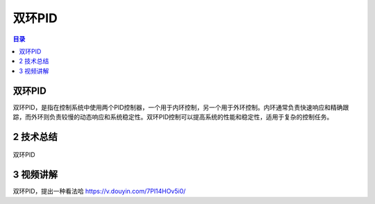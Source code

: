 双环PID
========
.. contents:: 目录

双环PID
-----------
双环PID，是指在控制系统中使用两个PID控制器，一个用于内环控制，另一个用于外环控制。内环通常负责快速响应和精确跟踪，而外环则负责较慢的动态响应和系统稳定性。双环PID控制可以提高系统的性能和稳定性，适用于复杂的控制任务。

2 技术总结
-----------
.. figure:: images/双环PID.jpg
   :alt: 双环PID
   :align: center

   双环PID
   
3 视频讲解
-----------
双环PID，提出一种看法哈 https://v.douyin.com/7Pl14HOv5i0/